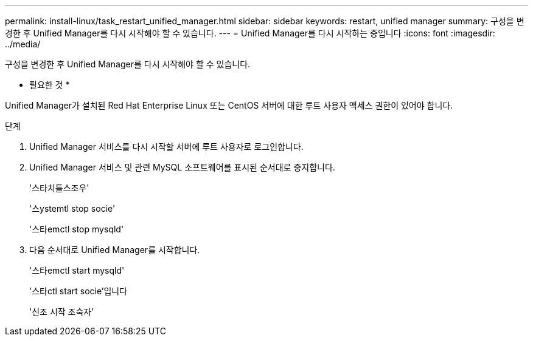 ---
permalink: install-linux/task_restart_unified_manager.html 
sidebar: sidebar 
keywords: restart, unified manager 
summary: 구성을 변경한 후 Unified Manager를 다시 시작해야 할 수 있습니다. 
---
= Unified Manager를 다시 시작하는 중입니다
:icons: font
:imagesdir: ../media/


[role="lead"]
구성을 변경한 후 Unified Manager를 다시 시작해야 할 수 있습니다.

* 필요한 것 *

Unified Manager가 설치된 Red Hat Enterprise Linux 또는 CentOS 서버에 대한 루트 사용자 액세스 권한이 있어야 합니다.

.단계
. Unified Manager 서비스를 다시 시작할 서버에 루트 사용자로 로그인합니다.
. Unified Manager 서비스 및 관련 MySQL 소프트웨어를 표시된 순서대로 중지합니다.
+
'스타치틀스조우'

+
'스ystemtl stop socie'

+
'스타emctl stop mysqld'

. 다음 순서대로 Unified Manager를 시작합니다.
+
'스타emctl start mysqld'

+
'스타ctl start socie'입니다

+
'신조 시작 조숙자'


